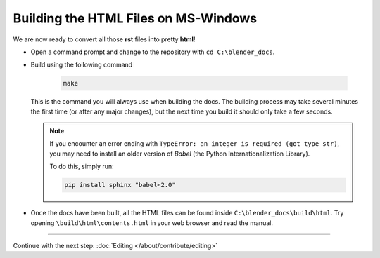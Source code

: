 
*************************************
Building the HTML Files on MS-Windows
*************************************


We are now ready to convert all those **rst** files into pretty **html**!

- Open a command prompt and change to the repository with ``cd C:\blender_docs``.
- Build using the following command

   .. code-block:: sh

      make

  This is the command you will always use when building the docs.
  The building process may take several minutes the first time (or after any major changes),
  but the next time you build it should only take a few seconds.

  .. note::

     If you encounter an error ending with ``TypeError: an integer is required (got type str)``,
     you may need to install an older version of *Babel* (the Python Internationalization Library).

     To do this, simply run:

     .. code-block:: sh

        pip install sphinx "babel<2.0"

- Once the docs have been built, all the HTML files can be found inside ``C:\blender_docs\build\html``.
  Try opening ``\build\html\contents.html`` in your web browser and read the manual.


------------------------

Continue with the next step: :doc:`Editing </about/contribute/editing>`

